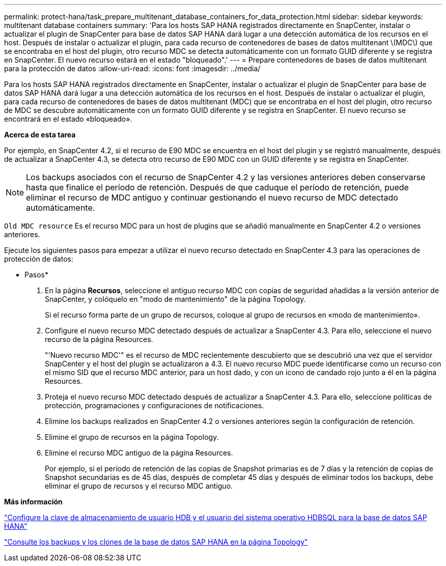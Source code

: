 ---
permalink: protect-hana/task_prepare_multitenant_database_containers_for_data_protection.html 
sidebar: sidebar 
keywords: multitenant database containers 
summary: 'Para los hosts SAP HANA registrados directamente en SnapCenter, instalar o actualizar el plugin de SnapCenter para base de datos SAP HANA dará lugar a una detección automática de los recursos en el host. Después de instalar o actualizar el plugin, para cada recurso de contenedores de bases de datos multitenant \(MDC\) que se encontraba en el host del plugin, otro recurso MDC se detecta automáticamente con un formato GUID diferente y se registra en SnapCenter. El nuevo recurso estará en el estado "bloqueado".' 
---
= Prepare contenedores de bases de datos multitenant para la protección de datos
:allow-uri-read: 
:icons: font
:imagesdir: ../media/


[role="lead"]
Para los hosts SAP HANA registrados directamente en SnapCenter, instalar o actualizar el plugin de SnapCenter para base de datos SAP HANA dará lugar a una detección automática de los recursos en el host. Después de instalar o actualizar el plugin, para cada recurso de contenedores de bases de datos multitenant (MDC) que se encontraba en el host del plugin, otro recurso de MDC se descubre automáticamente con un formato GUID diferente y se registra en SnapCenter. El nuevo recurso se encontrará en el estado «bloqueado».

*Acerca de esta tarea*

Por ejemplo, en SnapCenter 4.2, si el recurso de E90 MDC se encuentra en el host del plugin y se registró manualmente, después de actualizar a SnapCenter 4.3, se detecta otro recurso de E90 MDC con un GUID diferente y se registra en SnapCenter.


NOTE: Los backups asociados con el recurso de SnapCenter 4.2 y las versiones anteriores deben conservarse hasta que finalice el período de retención. Después de que caduque el período de retención, puede eliminar el recurso de MDC antiguo y continuar gestionando el nuevo recurso de MDC detectado automáticamente.

`Old MDC resource` Es el recurso MDC para un host de plugins que se añadió manualmente en SnapCenter 4.2 o versiones anteriores.

Ejecute los siguientes pasos para empezar a utilizar el nuevo recurso detectado en SnapCenter 4.3 para las operaciones de protección de datos:

* Pasos*

. En la página *Recursos*, seleccione el antiguo recurso MDC con copias de seguridad añadidas a la versión anterior de SnapCenter, y colóquelo en "modo de mantenimiento" de la página Topology.
+
Si el recurso forma parte de un grupo de recursos, coloque al grupo de recursos en «modo de mantenimiento».

. Configure el nuevo recurso MDC detectado después de actualizar a SnapCenter 4.3. Para ello, seleccione el nuevo recurso de la página Resources.
+
"'Nuevo recurso MDC'" es el recurso de MDC recientemente descubierto que se descubrió una vez que el servidor SnapCenter y el host del plugin se actualizaron a 4.3. El nuevo recurso MDC puede identificarse como un recurso con el mismo SID que el recurso MDC anterior, para un host dado, y con un icono de candado rojo junto a él en la página Resources.

. Proteja el nuevo recurso MDC detectado después de actualizar a SnapCenter 4.3. Para ello, seleccione políticas de protección, programaciones y configuraciones de notificaciones.
. Elimine los backups realizados en SnapCenter 4.2 o versiones anteriores según la configuración de retención.
. Elimine el grupo de recursos en la página Topology.
. Elimine el recurso MDC antiguo de la página Resources.
+
Por ejemplo, si el período de retención de las copias de Snapshot primarias es de 7 días y la retención de copias de Snapshot secundarias es de 45 días, después de completar 45 días y después de eliminar todos los backups, debe eliminar el grupo de recursos y el recurso MDC antiguo.



*Más información*

link:task_configure_hdb_user_store_key_and_hdbsql_os_user_for_the_sap_hana_database.html["Configure la clave de almacenamiento de usuario HDB y el usuario del sistema operativo HDBSQL para la base de datos SAP HANA"]

link:task_view_sap_hana_database_backups_and_clones_in_the_topology_page_sap_hana.html["Consulte los backups y los clones de la base de datos SAP HANA en la página Topology"]
